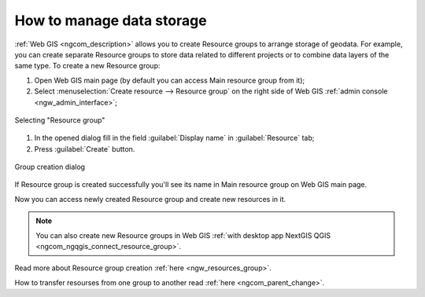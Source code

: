 .. _ngcom_resources_group:

How to manage data storage
==========================================

:ref:`Web GIS <ngcom_description>` allows you to create Resource groups to arrange storage of geodata. For example, you can create separate Resource groups to store data related to different projects or to combine data layers of the same type. To create a new Resource group:

#. Open Web GIS main page (by default you can access Main resource group from it);
#. Select :menuselection:`Create resource --> Resource group` on the right side of Web GIS :ref:`admin console <ngw_admin_interface>`;

.. figure:: _static/admin_layers_create_resource_group_eng_2.png
   :name: create_resource_group_pic
   :align: center
   :width: 20cm
   
   Selecting "Resource group"

#. In the opened dialog fill in the field :guilabel:`Display name` in :guilabel:`Resource` tab;
#. Press :guilabel:`Create` button. 

.. figure:: _static/admin_layers_create_group_eng_2.png
   :name: create_group_pic
   :align: center
   :width: 20cm
   
   Group creation dialog

If Resource group is created successfully you'll see its name in Main resource group on Web GIS main page.

Now you can access newly created Resource group and create new resources in it.

.. note:: 
	You can also create new Resource groups in Web GIS :ref:`with desktop app NextGIS QGIS <ngcom_ngqgis_connect_resource_group>`.

Read more about Resource group creation :ref:`here <ngw_resources_group>`.

How to transfer resourses from one group to another read :ref:`here <ngcom_parent_change>`.
